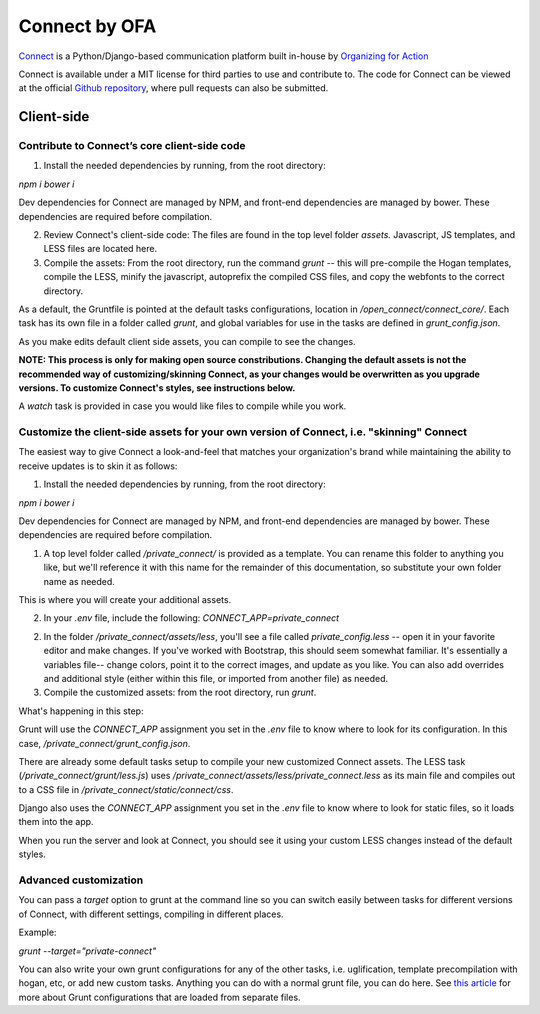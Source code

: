 **************
Connect by OFA
**************

`Connect`_ is a Python/Django-based communication platform built in-house by `Organizing for Action`_

Connect is available under a MIT license for third parties to use and contribute to. The code for Connect can be viewed at the official `Github repository`_, where pull requests can also be submitted.

.. _Connect: https://connect.barackobama.com/
.. _Organizing for Action: https://www.barackobama.com/
.. _Github repository: https://www.github.com/ofa/connect

=================
Client-side
=================

Contribute to Connect’s core client-side code
------------------------------------------------ 

1) Install the needed dependencies by running, from the root directory:

`npm i`
`bower i`

Dev dependencies for Connect are managed by NPM, and front-end dependencies are managed by bower. These dependencies are required before compilation.

2) Review Connect's client-side code: The files are found in the top level folder `assets.` Javascript, JS templates, and LESS files are located here.

3) Compile the assets: From the root directory, run the command `grunt` -- this will pre-compile the Hogan templates, compile the LESS, minify the javascript, autoprefix the compiled CSS files, and copy the webfonts to the correct directory.

As a default, the Gruntfile is pointed at the default tasks configurations, location in `/open_connect/connect_core/`. Each task has its own file in a folder called `grunt`, and global variables for use in the tasks are defined in `grunt_config.json`.

As you make edits default client side assets, you can compile to see the changes.

**NOTE: This process is only for making open source constributions. Changing the default assets is not the recommended way of customizing/skinning Connect, as your changes would be overwritten as you upgrade versions. To customize Connect's styles, see instructions below.**

A `watch` task is provided in case you would like files to compile while you work.


Customize the client-side assets for your own version of Connect, i.e. "skinning" Connect
-----------------------------------------------------------------------------------------------------

The easiest way to give Connect a look-and-feel that matches your organization's brand while maintaining the ability to receive updates is to skin it as follows:

1) Install the needed dependencies by running, from the root directory:

`npm i`
`bower i`

Dev dependencies for Connect are managed by NPM, and front-end dependencies are managed by bower. These dependencies are required before compilation.

1) A top level folder called `/private_connect/` is provided as a template. You can rename this folder to anything you like, but we'll reference it with this name for the remainder of this documentation, so substitute your own folder name as needed.

This is where you will create your additional assets.

2) In your `.env` file, include the following: `CONNECT_APP=private_connect`

2) In the folder `/private_connect/assets/less`, you'll see a file called `private_config.less` -- open it in your favorite editor and make changes. If you've worked with Bootstrap, this should seem somewhat familiar. It's essentially a variables file-- change colors, point it to the correct images, and update as you like. You can also add overrides and additional style (either within this file, or imported from another file) as needed.

3) Compile the customized assets: from the root directory, run `grunt`.

What's happening in this step:

Grunt will use the `CONNECT_APP` assignment you set in the `.env` file to know where to look for its configuration. In this case, `/private_connect/grunt_config.json`.

There are already some default tasks setup to compile your new customized Connect assets. The LESS task (`/private_connect/grunt/less.js`) uses `/private_connect/assets/less/private_connect.less` as its main file and compiles out to a CSS file in `/private_connect/static/connect/css`.

Django also uses the `CONNECT_APP` assignment you set in the `.env` file to know where to look for static files, so it loads them into the app.

When you run the server and look at Connect, you should see it using your custom LESS changes instead of the default styles.


Advanced customization
----------------------------

You can pass a `target` option to grunt at the command line so you can switch easily between tasks for different versions of Connect, with different settings, compiling in different places.

Example:

`grunt --target="private-connect"`

You can also write your own grunt configurations for any of the other tasks, i.e. uglification, template precompilation with hogan, etc, or add new custom tasks. Anything you can do with a normal grunt file, you can do here. See `this article 
<http://www.thomasboyt.com/2013/09/01/maintainable-grunt.html>`_ for more about Grunt configurations that are loaded from separate files.